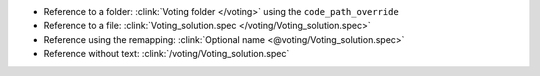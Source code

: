 * Reference to a folder: :clink:`Voting folder </voting>` using the ``code_path_override``
* Reference to a file: :clink:`Voting_solution.spec </voting/Voting_solution.spec>`
* Reference using the remapping: :clink:`Optional name <@voting/Voting_solution.spec>`
* Reference without text: :clink:`/voting/Voting_solution.spec`

